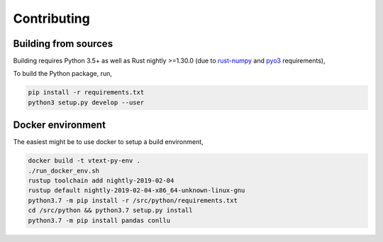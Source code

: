 Contributing
============

Building from sources
---------------------

Building requires Python 3.5+ as well as Rust nightly >=1.30.0
(due to `rust-numpy <https://github.com/rust-numpy/rust-numpy>`_ and
`pyo3 <https://github.com/PyO3/pyo3>`_ requirements),

To build the Python package, run,

.. code::

    pip install -r requirements.txt
    python3 setup.py develop --user

Docker environment
------------------

The easiest might be to use docker to setup a build environment,

.. code::

    docker build -t vtext-py-env .
    ./run_docker_env.sh
    rustup toolchain add nightly-2019-02-04
    rustup default nightly-2019-02-04-x86_64-unknown-linux-gnu
    python3.7 -m pip install -r /src/python/requirements.txt
    cd /src/python && python3.7 setup.py install
    python3.7 -m pip install pandas conllu
